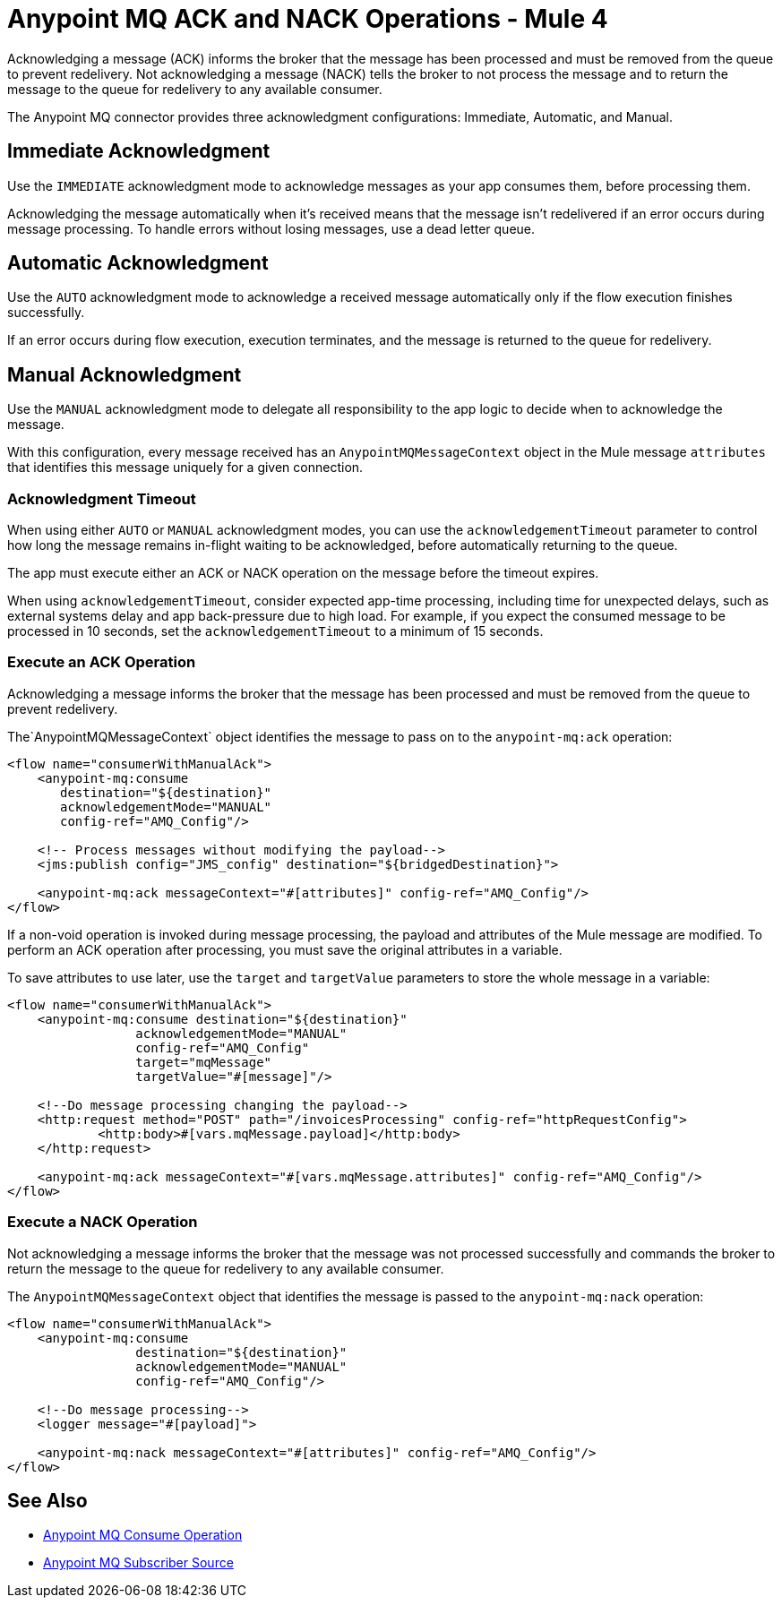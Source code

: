 = Anypoint MQ ACK and NACK Operations - Mule 4
:page-aliases: connectors::anypoint-mq/2.x/anypoint-mq-ack.adoc

Acknowledging a message (ACK) informs the broker that the message has been processed and must be removed from the queue to prevent redelivery. Not acknowledging a message (NACK) tells the broker to not process the message and to return the message to the queue for redelivery to any available consumer.

The Anypoint MQ connector provides three acknowledgment configurations: Immediate, Automatic, and Manual.

== Immediate Acknowledgment

Use the `IMMEDIATE` acknowledgment mode to acknowledge messages as your app consumes them, before processing them.

Acknowledging the message automatically when it's received means that the message isn't redelivered if an error occurs during message processing. To handle errors without losing messages, use a dead letter queue.


== Automatic Acknowledgment

Use the `AUTO` acknowledgment mode to acknowledge a received message automatically only if the flow execution finishes successfully.

If an error occurs during flow execution, execution terminates, and the message is returned to the queue for redelivery.


== Manual Acknowledgment

Use the `MANUAL` acknowledgment mode to delegate all responsibility to the app logic to decide when to acknowledge the message.


With this configuration, every message received has an `AnypointMQMessageContext` object in the Mule message `attributes` that identifies this message uniquely for a given connection.


=== Acknowledgment Timeout

When using either `AUTO` or `MANUAL` acknowledgment modes, you can use the `acknowledgementTimeout` parameter to control how long the message remains in-flight waiting to be acknowledged, before automatically returning to the queue.

The app must execute either an ACK or NACK operation on the message before the timeout expires.

When using `acknowledgementTimeout`, consider expected app-time processing, including time for unexpected delays, such as external systems delay and app back-pressure due to high load. For example, if you expect the consumed message to be processed in 10 seconds, set the `acknowledgementTimeout` to a minimum of 15 seconds.


=== Execute an ACK Operation

Acknowledging a message informs the broker that the message has been processed and must be removed from the queue to prevent redelivery.

The`AnypointMQMessageContext` object identifies the message to pass on to the `anypoint-mq:ack` operation:

[source,xml,linenums]
----
<flow name="consumerWithManualAck">
    <anypoint-mq:consume
       destination="${destination}"
       acknowledgementMode="MANUAL"
       config-ref="AMQ_Config"/>

    <!-- Process messages without modifying the payload-->
    <jms:publish config="JMS_config" destination="${bridgedDestination}">

    <anypoint-mq:ack messageContext="#[attributes]" config-ref="AMQ_Config"/>
</flow>
----

If a non-void operation is invoked during message processing, the payload and attributes of the Mule message are modified. To perform an ACK operation after processing, you must save the original attributes in a variable.


To save attributes to use later, use the `target` and `targetValue` parameters to store the whole message in a variable:

[source,xml,linenums]
----
<flow name="consumerWithManualAck">
    <anypoint-mq:consume destination="${destination}"
                 acknowledgementMode="MANUAL"
                 config-ref="AMQ_Config"
                 target="mqMessage"
                 targetValue="#[message]"/>

    <!--Do message processing changing the payload-->
    <http:request method="POST" path="/invoicesProcessing" config-ref="httpRequestConfig">
            <http:body>#[vars.mqMessage.payload]</http:body>
    </http:request>

    <anypoint-mq:ack messageContext="#[vars.mqMessage.attributes]" config-ref="AMQ_Config"/>
</flow>
----

=== Execute a NACK Operation

Not acknowledging a message informs the broker that the message was not processed successfully and commands the broker to return the message to the queue for redelivery to any available consumer.

The `AnypointMQMessageContext` object that identifies the message is passed to the `anypoint-mq:nack` operation:

[source,xml,linenums]
----
<flow name="consumerWithManualAck">
    <anypoint-mq:consume
                 destination="${destination}"
                 acknowledgementMode="MANUAL"
                 config-ref="AMQ_Config"/>

    <!--Do message processing-->
    <logger message="#[payload]">

    <anypoint-mq:nack messageContext="#[attributes]" config-ref="AMQ_Config"/>
</flow>
----


== See Also

* xref:anypoint-mq-consume.adoc[Anypoint MQ Consume Operation]
* xref:anypoint-mq-listener.adoc[Anypoint MQ Subscriber Source]
